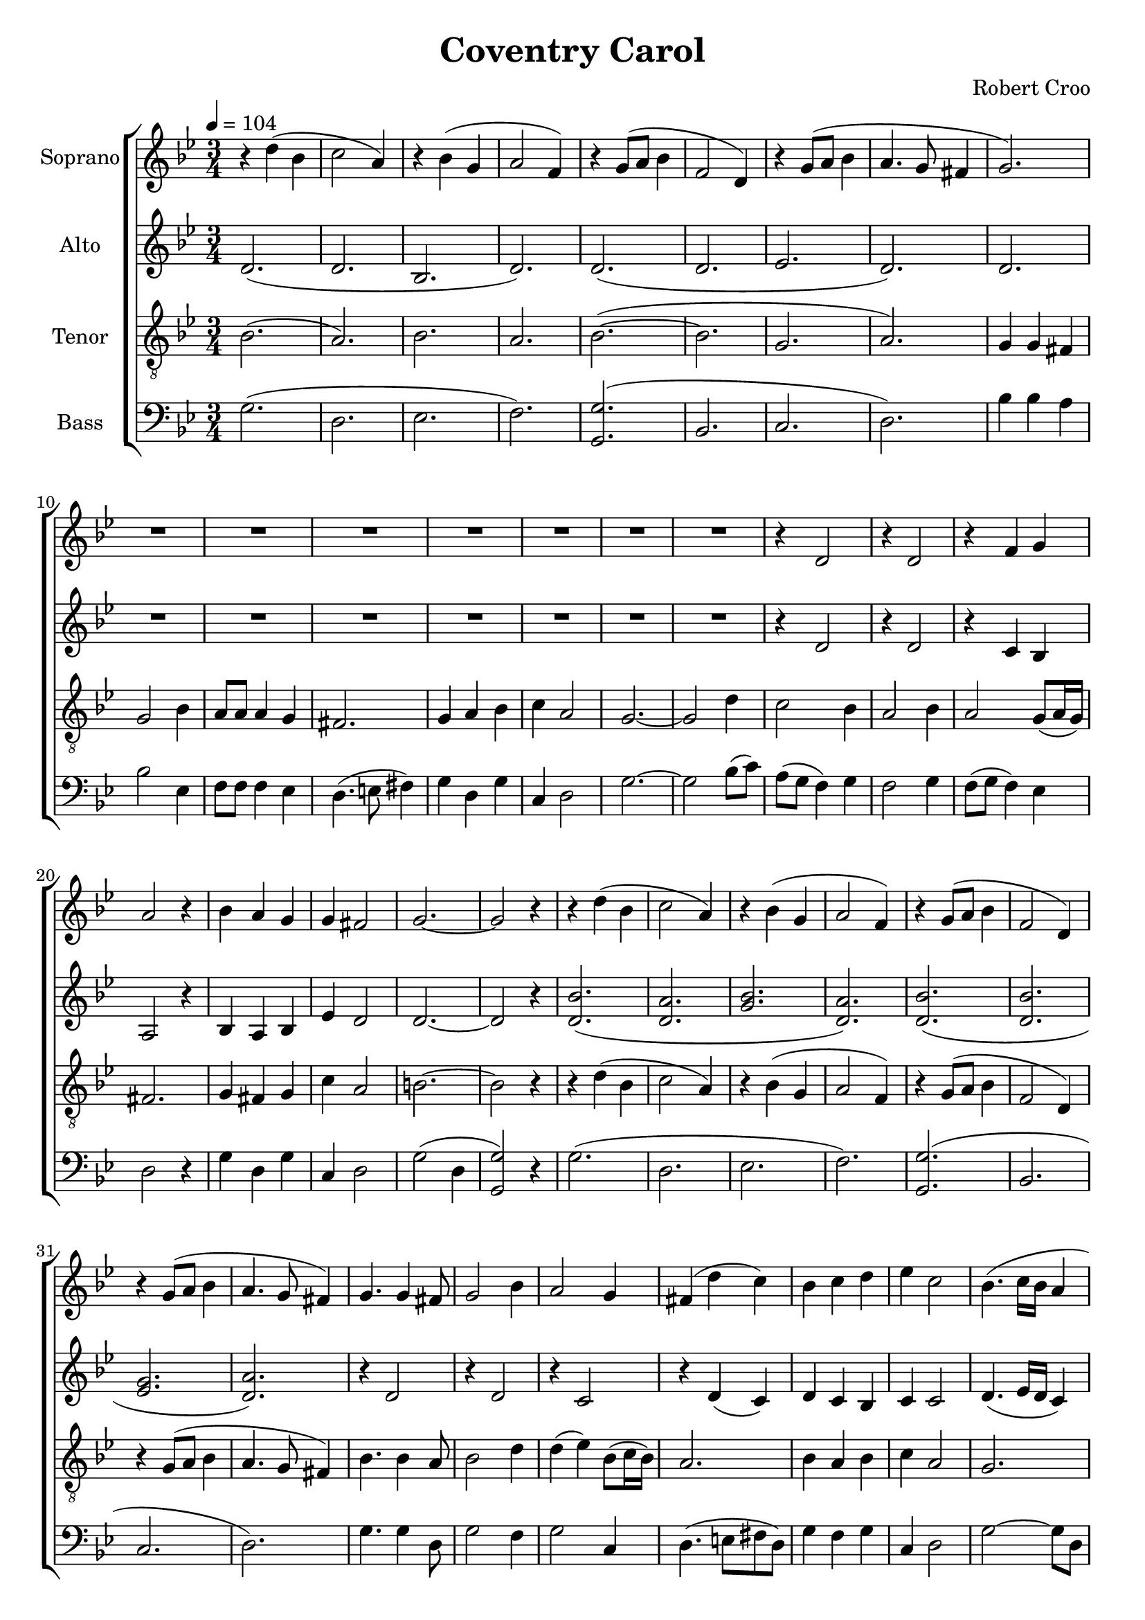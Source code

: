 \version "2.24.1"

\header{
  title = "Coventry Carol"
  composer = "Robert Croo"
}

global = {
  \key g \minor
  \time 3/4
  \tempo 4 = 104
  \dynamicUp
  \set melismaBusyProperties = #'()
}
 
sopranonotes = \relative b' {
  r4 d( bes |
  c2 a4) |
  r4 bes( g |
  a2 f4) |
  r4 g8( a bes4 |
  f2 d4) |
  r4 g8( a bes4 |
  a4. g8 fis4 |
  g2.) |
  R1 * 3/4 |
  R1 * 3/4 |
  R1 * 3/4 |
  R1 * 3/4 |
  R1 * 3/4 |
  R1 * 3/4 |
  R1 * 3/4 |
  r4 d2 |
  r4 d2 |
  r4 f g |
  a2 r4 |
  bes a g |
  g fis2 |
  g2. ~ |
  2 r4 |
  r4 d'( bes |
  c2 a4) |
  r4 bes( g |
  a2 f4) |
  r g8( a bes4 |
  f2 d4) |
  r4 g8( a bes4 |
  a4. g8 fis4) |
  g4. 4 fis8 |
  g2 bes4 |
  a2 g4 |
  fis( d' c) |
  bes c d |
  es c2 |
  bes4.( c16 bes a4 |
  bes2) r4 |
  r4 f2 |
  r4 f2 |
  r4 f2 |
  d r4 |
  d d d |
  g f4. es8 |
  d4 d'( bes |
  c2 a4) |
  r4 bes( g |
  a2 f4) |
  r4 g8( a bes4 |
  f2 d4) |
  r4 g8( a bes4 |
  a4. g8 fis4) |
  g g fis |
  g2 bes4 |
  a2 g4 fis2. |
  g4 a bes |
  c a2 |
  g2. ~ |
  4 bes d |
  c2 bes4 |
  a2 bes4 |
  a2 g4 |
  fis2 r4 |
  g fis g |
  c a2 |
  g4 d'( bes |
  c2 a4) |
  r4 bes( g |
  a2 f4) |
  r4 g8( a bes4 |
  f2 d4) |
  r4 g8( a bes4 |
  a4. g8 fis4) |
  g4 g fis |
  g2 bes4 |
  a2 g4 |
  fis2 r4 |
  g a bes |
  c a2 |
  g2. ~ |
  4 r d' |
  c2 bes4 |
  a2 bes4 |
  a2 g4 |
  fis2 r4 |
  g fis g |
  c a2 |
  b2. |
  R1 * 3/4 |
  r4 d( bes |
  c2 a4) |
  r4 bes( g |
  a2 f4) |
  r4 g8( a bes4 |
  f2 d4) |
  r4 g8( a bes4 |
  a4. g8 fis4) |
  g2. \fermata |
}
sopranowords = \lyricmode {
}

altonotesunia = \relative c' {
  d2.( |
  d |
  bes |
  d) |
  d( |
  d |
  es |
  d) |
  d |
  R1 * 3/4 |
  R1 * 3/4 |
  R1 * 3/4 |
  R1 * 3/4 |
  R1 * 3/4 |
  R1 * 3/4 |
  R1 * 3/4 |
  r4 d2 |
  r4 d2 |
  r4 c bes |
  a2 r4 |
  bes a bes |
  es d2 |
  2. ~ |
  2 r4 |
}
altonotesunib = \relative c' {
  r4 d2 |
  r4 d2 |
  r4 c2 |
  r4 d( c) |
  d c bes |
  c c2 |
  d4.( es16 d c4) |
  bes8( c d f) g4 |
  f2 d4 |
  c2 d4 |
  c8( d c4) bes |
  a2 r4 |
  bes a bes |
  es c2 |
}
altonotesunic = \relative c' {
  d4 d c |
  d2 g4 |
  es2 d4 |
  d2. |
  d4 fis g |
  g fis2 |
  d2( c4 |
  bes) r bes' |
  a2 g4 |
  fis2 g4 |
  f2 es4 |
  d2 r4 |
  d d d |
  g fis2 |
}
altonotesunid = \relative c' {
  d4 d d |
  d2 g4 |
  g f es |
  d2 r4 |
  d d g |
  g fis2 |
  d2.( |
  4) r bes' |
  a2 f4 |
  2 4 |
  es2 4 |
  d2 r4 |
  d d es |
  es d2 |
  g2. |
  r4 bes,( c) |
  d2.( |
  d |
  bes |
  d) |
  d( |
  d |
  es |
  d) |
  d \fermata |
}
altonotesa = \relative c'' {
  \altonotesunia
  bes2.( |
  a |
  bes |
  a) |
  bes( |
  bes |
  g |
  a) |
  \altonotesunib
  bes2. |
  a( |
  bes |
  a) |
  bes( |
  bes |
  g |
  a) |
  \altonotesunic
  bes2. |
  a( |
  bes |
  a) |
  bes( |
  bes |
  g |
  a) |
  \altonotesunid
}
altonotesb = \relative c' {
  \altonotesunia
  d2.( |
  d |
  g |
  d) |
  d( |
  d |
  es |
  d) |
  \altonotesunib
  d2. |
  d( |
  g |
  d) |
  d( |
  d |
  es |
  d) |
  \altonotesunic
  d2. |
  d( |
  g |
  d) |
  d( |
  d |
  es |
  d) |
  \altonotesunid
}
altowords = \lyricmode {
  
}

tenornotes = \relative c' {
  \clef "G_8"
  bes2.( |
  a) |
  bes |
  a |
  bes( ~ |
  bes |
  g |
  a) |
  g4 g fis |
  g2 bes4 |
  a8 8 4 g |
  fis2. |
  g4 a bes |
  c a2 |
  g2. ~ |
  2 d'4 |
  c2 bes4 |
  a2 bes4 |
  a2 g8( a16 g) |
  fis2. |
  g4 fis g |
  c a2 |
  b2. ~ |
  2 r4 |
  r d( bes |
  c2 a4) |
  r4 bes( g |
  a2 f4) |
  r g8( a bes4 |
  f2 d4) |
  r4 g8( a bes4 |
  a4. g8 fis4) |
  bes4. 4 a8 |
  bes2 d4 |
  d( es) bes8( c16 bes) |
  a2. |
  bes4 a bes |
  c a2 |
  g2. |
  g8( a bes c) d4 |
  c2 bes4 |
  a2 bes4 |
  a8( bes a4) g |
  fis2 r4 |
  g4 fis g |
  c a2 |
  g4 d'( bes |
  c2 a4) |
  r bes( g |
  a2 f4) |
  r4 g8( a bes4 |
  f2 d4) |
  r4 g8( a bes4 |
  a4. g8 fis4) |
  bes4 bes a |
  bes2 d4 |
  c2 bes4 |
  a2. |
  bes4 c d |
  es d( c) |
  bes2( a4 |
  g) r g' |
  f2 es4 |
  d2 4 |
  c2 4 |
  a2 r4 |
  bes a bes |
  es d2 |
  r4 d( bes |
  c2 a4) |
  r4 bes( g |
  a2 f4) |
  r4 g8( a bes4 |
  f2 d4) |
  r4 g8( a bes4 |
  a4. g8 fis4) |
  bes4 4 a |
  bes2 d4 |
  c2 bes4 |
  a2 r4 |
  bes a bes |
  c4 2 |
  bes2( a4 |
  bes) r f' |
  2 d4 |
  c2 d4 |
  c2 bes4 |
  a2 r4 |
  bes a bes |
  g g( fis) |
  g2. |
  r4 g4( a) |
  bes2.( |
  c |
  bes |
  a) |
  bes( |
  bes |
  g |
  a) |
  b \fermata |
}
tenorwords = \lyricmode {
}

bassnotesunia = \relative c' {
  g2.( |
  d |
  es |
  f) |
  <g g,>( |
  bes, |
  c |
  d) |
  bes'4 4 a |
  bes2 es,4 |
  f8 8 4 es |
  d4.( e8 fis4) |
  g d g |
  c, d2 |
  g2. ~ |
  2 bes8( c) |
  a( g f4) g |
  f2 g4 |
  f8( g f4) es |
  d2 r4 |
  g d g |
  c, d2 |
  g2( d4 |
  <g g,>2) r4 |
  g2.( |
  d |
  es |
  f) |
  <g g,>( |
  bes, |
  c |
  d) |
  g4. 4 d8 |
  g2 f4 |
  g2 c,4 |
  d4.( e8 fis d) |
  g4 f g |
  c, d2 |
  g ~ 8 d |
  <g g,>2 bes,4 |
  f'2 d4 |
  f2 bes,4 |
  f'2 es4 |
  d2. |
  g4 fis g |
  c a2 |
  g2. |
  d( |
  es |
  f) |
  <g g,>( |
  bes, |
  c |
  d) |
}
bassnotesunib = \relative c' {
  g2. |
  d( |
  es |
  f) |
  <g g,>( |
  bes, |
  c |
  d) |
  g4 g fis |
  g2 4 |
  f2 g4 |
  d2 r4 |
  g4 fis g |
  c, d2 |
  g2( d4 |
  <g g,>) r bes, |
  f'2 d4 |
  f2 bes,4 |
  c2 es4 |
  d2 r4 |
  g d es |
  c d2 |
  <g g,>2. |
  r4 g( f) |
  g2.( |
  d |
  es |
  f) |
  <g g,>( |
  bes, |
  c |
  d) |
  <g g,> \fermata |
}

bassnotesa = \relative c {
  \clef bass
  \bassnotesunia
  d2. |
  d |
  d |
  d |
  d |
  g4 a2 |
  g2. |
  d2 bes'4 |
  a( c) bes |
  a2 bes4 |
  a2 g4 |
  fis( g) a |
  g a bes |
  c d2 |
  \bassnotesunib
}

bassnotesb = \relative c {
  \clef bass
  \bassnotesunia
  g2. |
  g |
  g |
  g |
  g |
  c4 d2 |
  g2. |
  g,4. a8 bes d |
  f2 es4 |
  d2 g4 |
  f4. g8 f es |
  d2 4 |
  g, a bes |
  c d2 |
  \bassnotesunib
}

basswords = \lyricmode {
}


sopranscore = \new Staff <<
  \set Staff.vocalName = "Soprano"
  \new Voice = "soprano" {\global \sopranonotes}
  \new Lyrics \lyricsto soprano \sopranowords
>>

altoscore = \new Staff \with { printPartCombineTexts = ##f } <<
  \set Staff.vocalName = "Alto"
  \new Voice = "alto" {\global \partCombine \altonotesa \altonotesb}
  \new NullVoice = "altovoice" {\global \altonotesa}
  \new Lyrics \lyricsto altovoice \altowords
>>

tenorscore = \new Staff <<
  \set Staff.vocalName = "Tenor"
  \new Voice = "tenor" {\global \tenornotes}
  \new Lyrics \lyricsto tenor \tenorwords
>>

bassscore = \new Staff \with { printPartCombineTexts = ##f } <<
  \set Staff.vocalName = "Bass"
  \new Voice = "bass" {\global \partCombine \bassnotesa \bassnotesb}
  \new NullVoice = "bassvoice" {\global \bassnotesa}
  \new Lyrics \lyricsto bassvoice \basswords
>>

allscores = \score {
  \new ChoirStaff <<
    \sopranscore
    \altoscore
    \tenorscore
    \bassscore
  >>
}

\book {
  \score {
    \allscores
    \layout {}
  }
}
\book {
  \bookOutputSuffix "all"
  \score {
    \allscores
    \midi{}
  }
}
\book {
  \bookOutputSuffix "sopran"
  \score {
    \sopranscore
    \midi {}
  }
}
\book {
  \bookOutputSuffix "alto"
  \score {
    \altoscore
    \midi {}
  }
}
\book {
  \bookOutputSuffix "tenor"
  \score {
    \tenorscore
    \midi {}
  }
}
\book {
  \bookOutputSuffix "bass"
  \score {
    \bassscore
    \midi {}
  }
}
